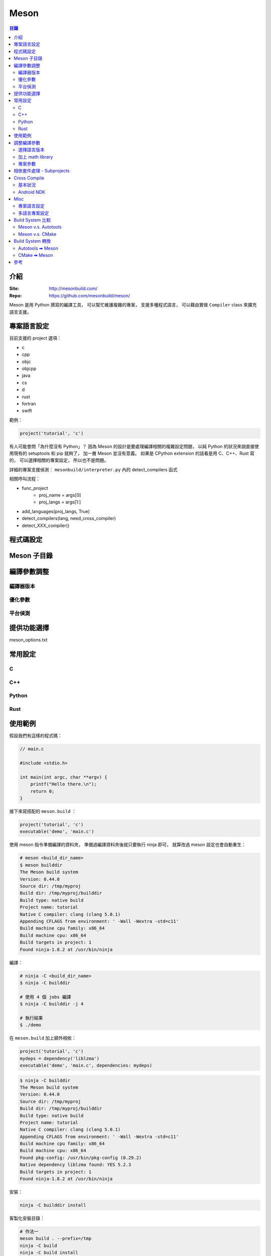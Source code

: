 ========================================
Meson
========================================


.. contents:: 目錄


介紹
========================================

:Site: http://mesonbuild.com/
:Repo: https://github.com/mesonbuild/meson/


Meson 是用 Python 撰寫的編譯工具，
可以幫忙維護複雜的專案，
支援多種程式語言，
可以藉由實做 ``Compiler`` class 來擴充語言支援。



專案語言設定
========================================

目前支援的 project 選項：

* c
* cpp
* objc
* objcpp
* java
* cs
* d
* rust
* fortran
* swift


範例：

.. code-block:: meson

    project('tutorial', 'c')


有人可能會問「為什麼沒有 Python」？
因為 Meson 的設計是要處理編譯相關的複雜設定問題，
以純 Python 的狀況來說直接使用現有的 setuptools 和 pip 就夠了，
加一層 Meson 並沒有意義。
如果是 CPython extension 的話看是用 C、C++、Rust 寫的，
可以選擇相關的專案設定，
所以也不是問題。


詳細的專案支援偵測： ``mesonbuild/interpreter.py`` 內的 detect_compilers 函式


相關呼叫流程：

* func_project
    - proj_name = args[0]
    - proj_langs = args[1:]
* add_languages(proj_langs, True)
* detect_compilers(lang, need_cross_compiler)
* detect_XXX_compiler()



程式碼設定
========================================



Meson 子目錄
========================================



編譯參數調整
========================================

編譯器版本
------------------------------

優化參數
------------------------------

平台偵測
------------------------------


提供功能選擇
========================================

meson_options.txt



常用設定
========================================

C
------------------------------

C++
------------------------------

Python
------------------------------

Rust
------------------------------



使用範例
========================================

假設我們有這樣的程式碼：

.. code-block:: c

    // main.c

    #include <stdio.h>

    int main(int argc, char **argv) {
        printf("Hello there.\n");
        return 0;
    }


接下來寫搭配的 ``meson.build`` ：

.. code-block:: meson

    project('tutorial', 'c')
    executable('demo', 'main.c')


使用 meson 指令準備編譯的資料夾，
準備過編譯資料夾後就只要執行 ninja 即可，
就算改過 meson 設定也會自動重生：

.. code-block:: sh

    # meson <build_dir_name>
    $ meson builddir
    The Meson build system
    Version: 0.44.0
    Source dir: /tmp/myproj
    Build dir: /tmp/myproj/builddir
    Build type: native build
    Project name: tutorial
    Native C compiler: clang (clang 5.0.1)
    Appending CFLAGS from environment: ' -Wall -Wextra -std=c11'
    Build machine cpu family: x86_64
    Build machine cpu: x86_64
    Build targets in project: 1
    Found ninja-1.8.2 at /usr/bin/ninja


編譯：

.. code-block:: sh

    # ninja -C <build_dir_name>
    $ ninja -C builddir

    # 使用 4 個 jobs 編譯
    $ ninja -C builddir -j 4

    # 執行結果
    $ ./demo


在 ``meson.build`` 加上額外相依：

.. code-block:: meson

    project('tutorial', 'c')
    mydeps = dependency('liblzma')
    executable('demo', 'main.c', dependencies: mydeps)

.. code-block:: sh

    $ ninja -C builddir
    The Meson build system
    Version: 0.44.0
    Source dir: /tmp/myproj
    Build dir: /tmp/myproj/builddir
    Build type: native build
    Project name: tutorial
    Native C compiler: clang (clang 5.0.1)
    Appending CFLAGS from environment: ' -Wall -Wextra -std=c11'
    Build machine cpu family: x86_64
    Build machine cpu: x86_64
    Found pkg-config: /usr/bin/pkg-config (0.29.2)
    Native dependency liblzma found: YES 5.2.3
    Build targets in project: 1
    Found ninja-1.8.2 at /usr/bin/ninja


安裝：

.. code-block:: sh

    ninja -C builddir install


客製化安裝目錄：

.. code-block:: sh

    # 作法一
    meson build . --prefix=/tmp
    ninja -C build
    ninja -C build install

    # 作法二
    meson build .
    ninja -C build
    env DESTDIR="/tmp" ninja -C build install



調整編譯參數
========================================

選擇語言版本
------------------------------

.. code-block:: meson

    project('myproj', 'c', 'cpp',
            default_options: ['c_std=c11', 'cpp_std=c++14'])


加上 math library
------------------------------

.. code-block:: meson

    project('myproj', 'c', 'cpp',
            default_options : ['c_std=c11', 'cpp_std=c++14'])
    mydeps = [dependency('liblzma')]
    # 用 find_library，有些平台不需要額外的參數，有些需要
    cc = meson.get_compiler('c')
    mydeps += cc.find_library('m', required : false)
    executable('demo', 'main.c', dependencies: mydeps)


專案參數
------------------------------

.. code-block:: sh

    meson mybuilddir -Dopt0=1 -Dsub1:opt1=2 -Dsub1:opt2=foo -Dsub2:opt1=false



相依套件處理 - Subprojects
========================================

Meson subprojects 的目的是要自動抓原始碼進來編，
使用時機可能是相依套件找不到或是想同時編多個專案，
因此要處理的部份就是把程式碼抓回來並且切到想要的版本。

subprojects 的設定會放在 ``subprojects`` 資料夾，
並且以 ``XXX.warp`` 命名。

目前 subprojects 支援：

* [wrap-git]
    - directory
    - revision
    - url
    - push-url
* [wrap-hg]
    - directory
    - revision
    - url
* [wrap-svn]
    - directory
    - revision
    - url
* [wrap-file]
    - source_filename
    - source_url
    - source_hash
    - patch_filename
    - patch_url
    - patch_hash
    - directory
    - lead_directory_missing


把 subproject 設定轉換成 Shell Script 來看，
``[wrap-git]`` 大致上是這樣：

.. code-block:: sh

    set -e

    if [ -d <directory> ]; then
        cd <directory>
        git rev-parse   # stop if this has error, means the dir is not empty and it's not a git repo
        if [ <revision> = "HEAD" ]; then
            git pull
        else
            git checkout <revision> || \
              (git fetch && git checkout <revision>)
        fi
    else
        git clone <url> <directory>
        if [ <revision> = "HEAD" ]; then
            git checkout <revision>
        fi
        if [ ! -z <push-url> ]; then
            git remote set-url --push origin <push-url>
        fi
    fi


範例 Wrap 檔：

.. code-block:: ini

    [wrap-file]
    directory=proj1


.. code-block:: ini

    [wrap-git]
    directory=glib
    url=https://gitlab.gnome.org/GNOME/glib.git
    push-url=git@gitlab.gnome.org:GNOME/glib.git
    revision=master


範例 meson.build ：

.. code-block:: meson

    dep = dependency('foo', fallback : [subproject_name, variable_name])


詳細的支援： ``mesonbuild/wrap/wrap.py`` 內的 PackageDefinition.__init__

* func_subproject (interpreter.py)
* do_subproject (interpreter.py)
* resolve (wrap/wrap.py)
* get_git/get_hg/get_svn/(download+extract_package)
* get_git/get_hg/get_svn
    - 取得 directory
    - 取得 revision
    - 呼叫 git/hg/svn 指令去取得程式碼
* download+extract_package
    - get_data
        + 去 https://wrapdb.mesonbuild.com 抓
        + 或是直接下載
    - 取得 patch_filename/patch_url/patch_hash
    - 透過 shutil.unpack_archive 去自動偵測格式並解開


Cross Compile
========================================

基本狀況
------------------------------

.. code-block:: sh

    meson build . --buildtype=release --cross-file=mytools.ini


* `Meson - Cross Compilation <http://mesonbuild.com/Cross-compilation.html>`_
* `cross compile 範例設定檔 <https://github.com/mesonbuild/meson/blob/master/cross/ubuntu-armhf.txt>`_


Android NDK
------------------------------



Misc
========================================

專案語言設定
------------------------------

目前支援的 project 選項：

* c
* cpp
* objc
* objcpp
* java
* cs
* d
* rust
* fortran
* swift


範例：

.. code-block:: meson

    project('tutorial', 'c')


有人可能會問「為什麼沒有 Python」？
因為 Meson 的設計是要處理編譯相關的複雜設定問題，
以純 Python 的狀況來說直接使用現有的 setuptools 和 pip 就夠了，
加一層 Meson 並沒有意義。
如果是 CPython extension 的話看是用 C、C++、Rust 寫的，
可以選擇相關的專案設定，
所以也不是問題。


詳細的專案支援偵測： ``mesonbuild/interpreter.py`` 內的 detect_compilers 函式


相關呼叫流程：

* func_project
    - proj_name = args[0]
    - proj_langs = args[1:]
* add_languages(proj_langs, True)
* detect_compilers(lang, need_cross_compiler)
* detect_XXX_compiler()



多語言專案設定
------------------------------

Build System 比較
========================================

Meson v.s. Autotools
------------------------------


Meson v.s. CMake
------------------------------



Build System 轉換
========================================

Autotools ➡ Meson
------------------------------


CMake ➡ Meson
------------------------------

* tools/cmake2meson.py



參考
========================================

* `gst-build <https://github.com/GStreamer/gst-build/>`_
